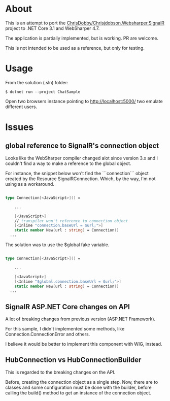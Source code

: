 * About
This is an attempt to port the [[https://github.com/ChrisDobby/Chrisjdobson.Websharper.SignalR][ ChrisDobby/Chrisjdobson.Websharper.SignalR]] project to .NET Core 3.1 and WebSharper 4.7.

The application is partially implemented, but is working. PR are welcome.

This is not intended to be used as a reference, but only for testing.


* Usage
From the solution (.sln) folder:
#+begin_src shell
$ dotnet run --project ChatSample
#+end_src

Open two browsers instance pointing to http://localhost:5000/ two emulate different users.

* Issues
** global reference to SignalR's connection object
Looks like the WebSharper compiler changed alot since version 3.x and I couldn't find a way to make a reference to the global object.

For instance, the snippet below won't find the ```connection``` object created by the Resource SignalRConnection. Which, by the way, I'm not using as a workaround.
#+begin_src fsharp

  type Connection[<JavaScript>]() =

      ...

      [<JavaScript>]
      // transpiler won't reference to connection object
      [<Inline "connection.baseUrl = $url;">]
      static member New(url : string) = Connection()
    ...
#+end_src

The solution was to use the $global fake variable.
#+begin_src fsharp

  type Connection[<JavaScript>]() =
    
      ...

      [<JavaScript>]
      [<Inline "$global.connection.baseUrl = $url;">]
      static member New(url : string) = Connection()
    ...
#+end_src

** SignalR ASP.NET Core changes on API
A lot of breaking changes from previous version (ASP.NET Framework).

For this sample, I didn't implemented some methods, like Connection.ConnectionError and others.

I believe it would be better to implement this component with WIG, instead.

** HubConnection vs HubConnectionBuilder
This is regarded to the breaking changes on the API.

Before, creating the connection object as a single step. Now, there are to classes and some configuration must be done with the builder, before calling the build() method to get an instance of the connection object.
